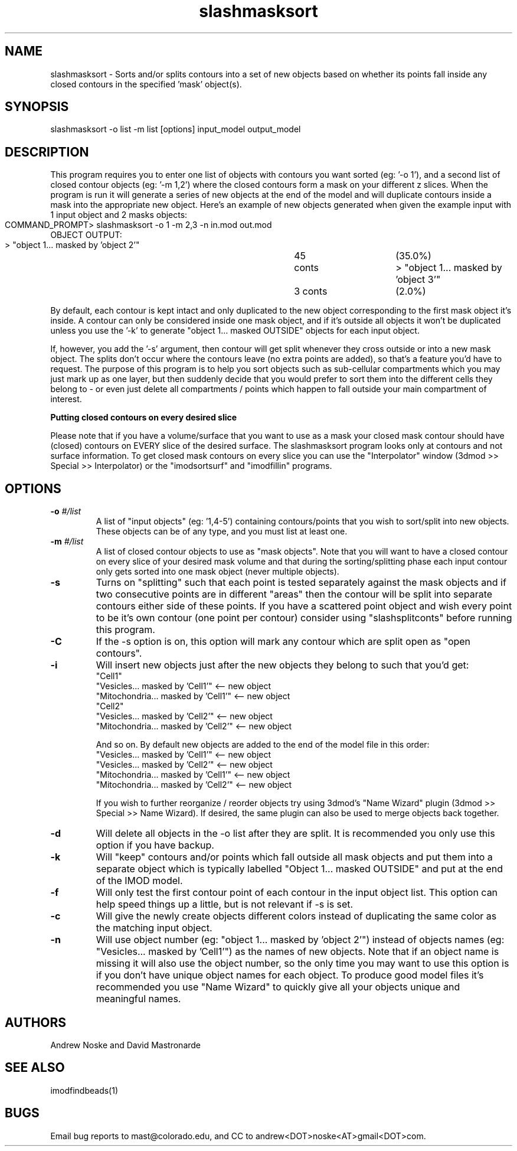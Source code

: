 .na
.nh
.TH slashmasksort 1 2.00 IMOD
.SH NAME
slashmasksort \- Sorts and/or splits contours into a set of new objects based
on whether its points fall inside any closed contours in the specified 'mask' object(s).
.SH SYNOPSIS
slashmasksort  -o list  -m list  [options]  input_model  output_model
.SH DESCRIPTION
This program requires you to enter one list of objects with contours you want
sorted (eg: '-o 1'), and a second list of closed contour objects (eg: '-m 1,2')
where the closed contours form a mask on your different z slices. When the program
is run it will generate a series of new objects at the end of the model and
will duplicate contours inside a mask into the appropriate new object.
Here's an example of new objects generated when given the example input with
1 input object and 2 masks objects:

  COMMAND_PROMPT> slashmasksort -o 1 -m 2,3 -n in.mod out.mod
	
  OBJECT OUTPUT:
  > "object 1... masked by 'object 2'"	45 conts 	(35.0%)
  > "object 1... masked by 'object 3'"	3 conts 	(2.0%)

By default, each contour is kept intact and only duplicated to the new object
corresponding to the first mask object it's inside. A contour can only be considered
inside one mask object, and if it's outside all objects it won't be duplicated
unless you use the '-k' to generate "object 1... masked OUTSIDE" objects for
each input object.

If, however, you add the '-s' argument, then contour will get split whenever they
cross outside or into a new mask object. The splits don't occur where the contours
leave (no extra points are added), so that's a feature you'd have to request.
The purpose of this program is to help you sort objects such as sub-cellular
compartments  which you may just mark up as one layer, but then suddenly decide
that  you would prefer to sort them into the different cells they belong to - or
even just delete all compartments / points which happen to fall outside your
main compartment of interest.

.B Putting closed contours on every desired slice

Please note that if you have a volume/surface that you want to use as a mask
your closed mask contour should have (closed) contours on EVERY slice
of the desired surface. The slashmasksort program looks only at contours
and not surface information. To get closed mask contours on every slice
you can use the "Interpolator" window (3dmod >> Special >> Interpolator) or
the "imodsortsurf" and "imodfillin" programs.

.SH OPTIONS

.TP 
.B -o \fI#/list\fR
A list of "input objects" (eg: '1,4-5') containing contours/points that you wish
to sort/split into new objects. These objects can be of any type, and you must
list at least one.

.TP 
.B -m \fI#/list\fR
A list of closed contour objects to use as "mask objects". Note that you
will want to have a closed contour on every slice of your desired mask volume
and that during the sorting/splitting phase each input contour only gets sorted
into one mask object (never multiple objects).

.TP 
.B -s
Turns on "splitting" such that each point is tested separately against the mask
objects and if two consecutive points are in different "areas" then the
contour will be split into separate contours either side of these points.
If you have a scattered point object and wish every point to be it's own
contour (one point per contour) consider using "slashsplitconts" before
running this program.

.TP 
.B -C
If the -s option is on, this option will mark any contour which are split open
as "open contours".

.TP 
.B -i
Will insert new objects just after the new objects they belong to such that you'd get:
 "Cell1"
 "Vesicles... masked by 'Cell1'"     <-- new object
 "Mitochondria... masked by 'Cell1'" <-- new object
 "Cell2"
 "Vesicles... masked by 'Cell2'"     <-- new object
 "Mitochondria... masked by 'Cell2'" <-- new object

And so on. By default new objects are added to the end of the model file in this order:
 "Vesicles... masked by 'Cell1'"     <-- new object
 "Vesicles... masked by 'Cell2'"     <-- new object
 "Mitochondria... masked by 'Cell1'" <-- new object
 "Mitochondria... masked by 'Cell2'" <-- new object

If you wish to further reorganize / reorder objects try using 3dmod's "Name Wizard"
plugin (3dmod >> Special >> Name Wizard).	If desired, the same plugin can also be
used to merge objects back together.

.TP 
.B -d
Will delete all objects in the -o list after they are split. It is recommended you only
use this option if you have backup.

.TP 
.B -k
Will "keep" contours and/or points which fall outside all mask objects and put them
into a separate object which is typically labelled "Object 1... masked OUTSIDE" and
put at the end of the IMOD model.

.TP 
.B -f
Will only test the first contour point of each contour in the input object list.
This option can help speed things up a little, but is not relevant if -s is set.

.TP 
.B -c
Will give the newly create objects different colors instead of duplicating the
same color as the matching input object.

.TP 
.B -n
Will use object number (eg: "object 1... masked by 'object 2'") instead of objects
names (eg: "Vesicles... masked by 'Cell1'") as the names of new objects. Note that
if an object name is missing it will also use the object number, so the only
time you may want to use this option is if you don't have unique object names 
for each object. To produce good model files it's recommended you use "Name Wizard"
to quickly give all your objects unique and meaningful names.

.SH AUTHORS
Andrew Noske and David Mastronarde
.SH SEE ALSO
imodfindbeads(1)
.SH BUGS
Email bug reports to mast@colorado.edu, and CC to andrew<DOT>noske<AT>gmail<DOT>com.
